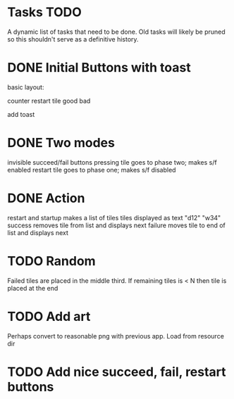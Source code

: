 
* Tasks TODO

A dynamic list of tasks that need to be done.  Old tasks will likely
be pruned so this shouldn't serve as a definitive history.

* DONE Initial Buttons with toast

basic layout:

counter restart
tile
good bad

add toast

* DONE Two modes

invisible succeed/fail buttons
pressing tile goes to phase two; makes s/f enabled
restart tile goes to phase one; makes s/f disabled

* DONE Action

restart and startup makes a list of tiles
tiles displayed as text "d12" "w34"
success removes tile from list and displays next
failure moves tile to end of list and displays next

* TODO Random

Failed tiles are placed in the middle third.
If remaining tiles is < N then tile is placed at the end

* TODO Add art

Perhaps convert to reasonable png with previous app.
Load from resource dir

* TODO Add nice succeed, fail, restart buttons
